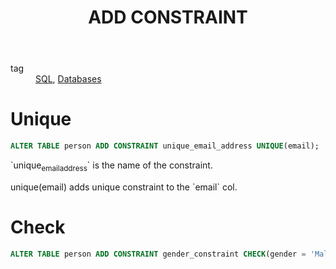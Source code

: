 :PROPERTIES:
:ID:       6f3a2730-a392-4b08-b5c5-50ecaf39bbcc
:END:
#+title: ADD CONSTRAINT
#+filetags: :SQL:

- tag :: [[id:992ec40c-78e7-4819-9f63-3b488bc06627][SQL]], [[id:a8ad6f6e-ddd6-48e3-b7f5-b5fbbee5c4a7][Databases]]

* Unique

#+begin_src sql
ALTER TABLE person ADD CONSTRAINT unique_email_address UNIQUE(email);
#+end_src

`unique_email_address` is the name of the constraint.

unique(email) adds unique constraint to the `email` col.

* Check

#+begin_src sql
ALTER TABLE person ADD CONSTRAINT gender_constraint CHECK(gender = 'Male' or gender = 'Female');
#+end_src
